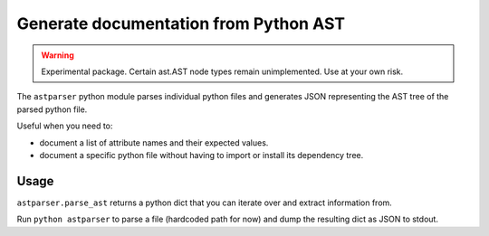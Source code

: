 Generate documentation from Python AST
****************************************

..  WARNING::

    Experimental package. Certain ast.AST node types
    remain unimplemented. Use at your own risk.

The ``astparser`` python module parses
individual python files and generates
JSON representing the AST tree
of the parsed python file.

Useful when you need to:

- document a list of attribute names and their expected
  values.
- document a specific python file without having to import
  or install its dependency tree.

Usage
========

``astparser.parse_ast`` returns a python dict
that you can iterate over and extract
information from.

Run ``python astparser`` to parse a file (hardcoded path for
now) and dump the resulting dict as JSON to stdout.
